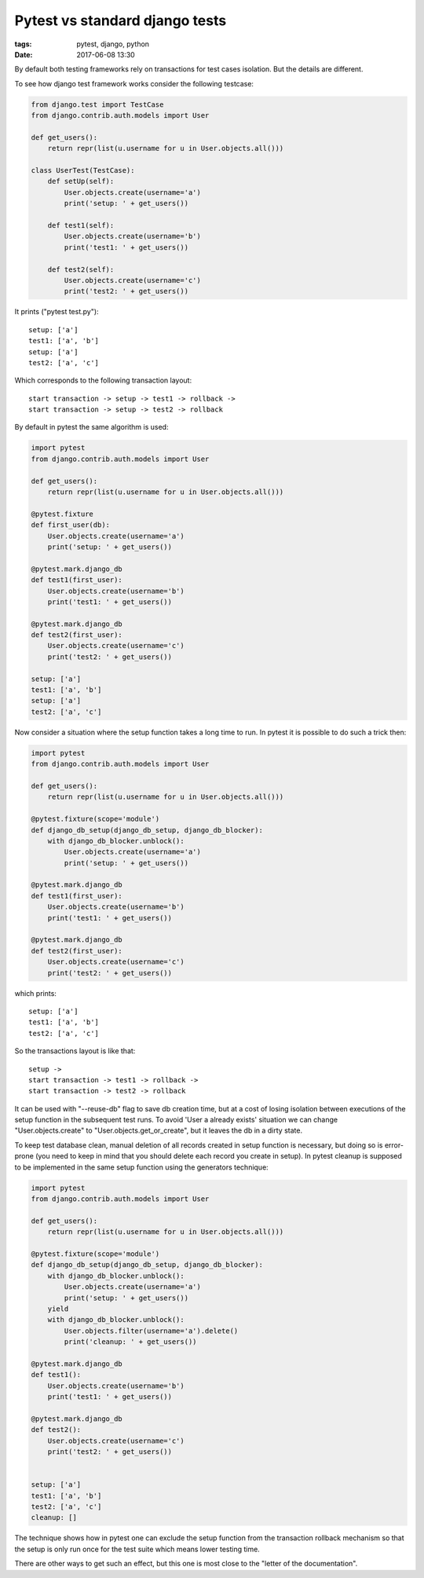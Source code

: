 Pytest vs standard django tests
###############################

:tags: pytest, django, python
:date: 2017-06-08 13:30

By default both testing frameworks rely on transactions for test cases isolation.
But the details are different.

To see how django test framework works consider the following testcase:

.. code:: python

        from django.test import TestCase
        from django.contrib.auth.models import User

        def get_users():
            return repr(list(u.username for u in User.objects.all()))

        class UserTest(TestCase):
            def setUp(self):
                User.objects.create(username='a')
                print('setup: ' + get_users())

            def test1(self):
                User.objects.create(username='b')
                print('test1: ' + get_users())

            def test2(self):
                User.objects.create(username='c')
                print('test2: ' + get_users())

It prints ("pytest test.py")::

    setup: ['a']
    test1: ['a', 'b']
    setup: ['a']
    test2: ['a', 'c']

Which corresponds to the following transaction layout::

    start transaction -> setup -> test1 -> rollback ->
    start transaction -> setup -> test2 -> rollback


By default in pytest the same algorithm is used:

.. code:: python

    import pytest
    from django.contrib.auth.models import User

    def get_users():
        return repr(list(u.username for u in User.objects.all()))

    @pytest.fixture
    def first_user(db):
        User.objects.create(username='a')
        print('setup: ' + get_users())

    @pytest.mark.django_db
    def test1(first_user):
        User.objects.create(username='b')
        print('test1: ' + get_users())

    @pytest.mark.django_db
    def test2(first_user):
        User.objects.create(username='c')
        print('test2: ' + get_users())

    setup: ['a']
    test1: ['a', 'b']
    setup: ['a']
    test2: ['a', 'c']

Now consider a situation where the setup function takes a long time to run. In pytest it is possible
to do such a trick then:

.. code:: python

    import pytest
    from django.contrib.auth.models import User

    def get_users():
        return repr(list(u.username for u in User.objects.all()))

    @pytest.fixture(scope='module')
    def django_db_setup(django_db_setup, django_db_blocker):
        with django_db_blocker.unblock():
            User.objects.create(username='a')
            print('setup: ' + get_users())

    @pytest.mark.django_db
    def test1(first_user):
        User.objects.create(username='b')
        print('test1: ' + get_users())

    @pytest.mark.django_db
    def test2(first_user):
        User.objects.create(username='c')
        print('test2: ' + get_users())

which prints::

    setup: ['a']
    test1: ['a', 'b']
    test2: ['a', 'c']

So the transactions layout is like that::

    setup ->
    start transaction -> test1 -> rollback ->
    start transaction -> test2 -> rollback

It can be used with "--reuse-db" flag to save db creation time, but at a cost of losing isolation between executions of the setup function in the subsequent test runs. To avoid 'User a already exists' situation we can change "User.objects.create" to "User.objects.get_or_create", but it leaves the db in a dirty state.

To keep test database clean, manual deletion of all records created in setup function is necessary, but doing so is error-prone (you need to keep in mind that you should delete each record you create in setup). In pytest cleanup is supposed to be implemented in the same setup function using the generators technique:

.. code:: python

    import pytest
    from django.contrib.auth.models import User

    def get_users():
        return repr(list(u.username for u in User.objects.all()))

    @pytest.fixture(scope='module')
    def django_db_setup(django_db_setup, django_db_blocker):
        with django_db_blocker.unblock():
            User.objects.create(username='a')
            print('setup: ' + get_users())
        yield
        with django_db_blocker.unblock():
            User.objects.filter(username='a').delete()
            print('cleanup: ' + get_users())

    @pytest.mark.django_db
    def test1():
        User.objects.create(username='b')
        print('test1: ' + get_users())

    @pytest.mark.django_db
    def test2():
        User.objects.create(username='c')
        print('test2: ' + get_users())


    setup: ['a']
    test1: ['a', 'b']
    test2: ['a', 'c']
    cleanup: []

The technique shows how in pytest one can exclude the setup function from the transaction rollback mechanism so that the setup is only run once for the test suite which means lower testing time.  

There are other ways to get such an effect, but this one is most close to the "letter of the documentation".
